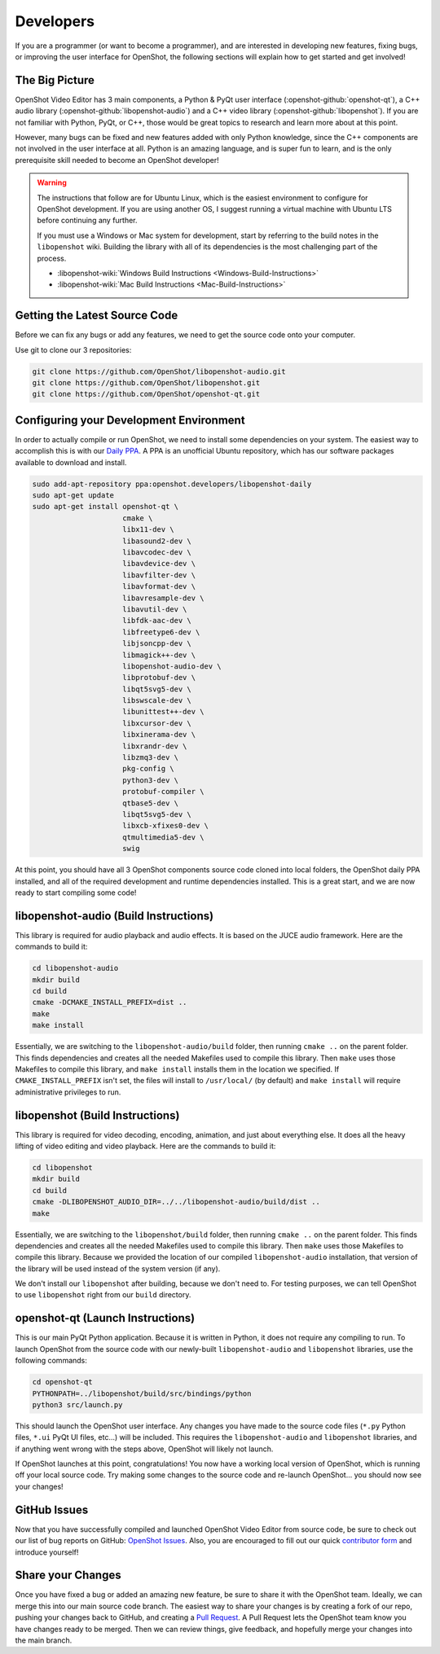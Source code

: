 .. Copyright (c) 2008-2016 OpenShot Studios, LLC
 (http://www.openshotstudios.com). This file is part of
 OpenShot Video Editor (http://www.openshot.org), an open-source project
 dedicated to delivering high quality video editing and animation solutions
 to the world.

.. OpenShot Video Editor is free software: you can redistribute it and/or modify
 it under the terms of the GNU General Public License as published by
 the Free Software Foundation, either version 3 of the License, or
 (at your option) any later version.

.. OpenShot Video Editor is distributed in the hope that it will be useful,
 but WITHOUT ANY WARRANTY; without even the implied warranty of
 MERCHANTABILITY or FITNESS FOR A PARTICULAR PURPOSE.  See the
 GNU General Public License for more details.

.. You should have received a copy of the GNU General Public License
 along with OpenShot Library.  If not, see <http://www.gnu.org/licenses/>.

Developers
==========

If you are a programmer (or want to become a programmer), and are interested in
developing new features, fixing bugs, or improving the user interface for OpenShot,
the following sections will explain how to get started and get involved!

The Big Picture
---------------
OpenShot Video Editor has 3 main components, a Python & PyQt user interface
(:openshot-github:`openshot-qt`), a C++ audio library
(:openshot-github:`libopenshot-audio`) and a C++ video library
(:openshot-github:`libopenshot`). If you are not familiar with Python,
PyQt, or C++, those would be great topics to research and learn more about at this point.

However, many bugs can be fixed and new features added with only Python knowledge, since the C++
components are not involved in the user interface at all. Python is an amazing language, and
is super fun to learn, and is the only prerequisite skill needed to become an OpenShot
developer!

.. warning::

    The instructions that follow are for Ubuntu Linux,
    which is the easiest environment to configure for OpenShot development.
    If you are using another OS,
    I suggest running a virtual machine with Ubuntu LTS before continuing any further.

    If you must use a Windows or Mac system for development,
    start by referring to the build notes in the ``libopenshot`` wiki.
    Building the library with all of its dependencies is the most challenging part of the process.
    
    * :libopenshot-wiki:`Windows Build Instructions <Windows-Build-Instructions>`
    * :libopenshot-wiki:`Mac Build Instructions <Mac-Build-Instructions>`

Getting the Latest Source Code
------------------------------
Before we can fix any bugs or add any features, we need to get the source code onto your
computer.

Use git to clone our 3 repositories:

.. code-block:: bash

   git clone https://github.com/OpenShot/libopenshot-audio.git
   git clone https://github.com/OpenShot/libopenshot.git
   git clone https://github.com/OpenShot/openshot-qt.git

Configuring your Development Environment
-----------------------------------------
In order to actually compile or run OpenShot, we need to install some dependencies on your system. The
easiest way to accomplish this is with our `Daily PPA <https://www.openshot.org/ppa/>`_. A PPA is an
unofficial Ubuntu repository, which has our software packages available to download and install.

.. code-block:: bash

   sudo add-apt-repository ppa:openshot.developers/libopenshot-daily
   sudo apt-get update
   sudo apt-get install openshot-qt \
                        cmake \
                        libx11-dev \
                        libasound2-dev \
                        libavcodec-dev \
                        libavdevice-dev \
                        libavfilter-dev \
                        libavformat-dev \
                        libavresample-dev \
                        libavutil-dev \
                        libfdk-aac-dev \
                        libfreetype6-dev \
                        libjsoncpp-dev \
                        libmagick++-dev \
                        libopenshot-audio-dev \
                        libprotobuf-dev \
                        libqt5svg5-dev \
                        libswscale-dev \
                        libunittest++-dev \
                        libxcursor-dev \
                        libxinerama-dev \
                        libxrandr-dev \
                        libzmq3-dev \
                        pkg-config \
                        python3-dev \
                        protobuf-compiler \
                        qtbase5-dev \
                        libqt5svg5-dev \
                        libxcb-xfixes0-dev \
                        qtmultimedia5-dev \
                        swig

At this point, you should have all 3 OpenShot components source code cloned into local folders, the OpenShot
daily PPA installed, and all of the required development and runtime dependencies installed. This is a
great start, and we are now ready to start compiling some code!

libopenshot-audio (Build Instructions)
--------------------------------------
This library is required for audio playback and audio effects.
It is based on the JUCE audio framework.
Here are the commands to build it:

.. code-block:: bash

   cd libopenshot-audio
   mkdir build
   cd build
   cmake -DCMAKE_INSTALL_PREFIX=dist ..
   make
   make install

Essentially, we are switching to the ``libopenshot-audio/build`` folder,
then running ``cmake ..`` on the parent folder.
This finds dependencies and creates all the needed Makefiles used to compile this library.
Then ``make`` uses those Makefiles to compile this library,
and ``make install`` installs them in the location we specified.
If ``CMAKE_INSTALL_PREFIX`` isn't set, the files will install to ``/usr/local/`` (by default) and ``make install`` will require administrative privileges to run.

libopenshot (Build Instructions)
--------------------------------
This library is required for video decoding, encoding, animation, and just about everything else.
It does all the heavy lifting of video editing and video playback.
Here are the commands to build it:

.. code-block:: bash

   cd libopenshot
   mkdir build
   cd build
   cmake -DLIBOPENSHOT_AUDIO_DIR=../../libopenshot-audio/build/dist ..
   make

Essentially, we are switching to the ``libopenshot/build`` folder,
then running ``cmake ..`` on the parent folder.
This finds dependencies and creates all the needed Makefiles used to compile this library.
Then ``make`` uses those Makefiles to compile this library.
Because we provided the location of our compiled ``libopenshot-audio`` installation,
that version of the library will be used instead of the system version (if any).

We don't install our ``libopenshot`` after building, because we don't need to.
For testing purposes, we can tell OpenShot to use ``libopenshot`` right from our ``build`` directory.

openshot-qt (Launch Instructions)
---------------------------------
This is our main PyQt Python application.
Because it is written in Python, it does not require any compiling to run.
To launch OpenShot from the source code with our newly-built
``libopenshot-audio`` and ``libopenshot`` libraries, use the following commands:

.. code-block:: bash

   cd openshot-qt
   PYTHONPATH=../libopenshot/build/src/bindings/python
   python3 src/launch.py

This should launch the OpenShot user interface.
Any changes you have made to the source code files
(``*.py`` Python files, ``*.ui`` PyQt UI files, etc...) will be included.
This requires the ``libopenshot-audio`` and ``libopenshot`` libraries,
and if anything went wrong with the steps above, OpenShot will likely not launch.

If OpenShot launches at this point, congratulations!
You now have a working local version of OpenShot, which is running off your local source code.
Try making some changes to the source code and re-launch OpenShot...
you should now see your changes!

GitHub Issues
-------------
Now that you have successfully compiled and launched OpenShot Video Editor from source code,
be sure to check out our list of bug reports on GitHub: `OpenShot Issues`_.
Also, you are encouraged to fill out our quick `contributor form <https://forms.gle/CRqkS5tLMJE1V36V8>`_
and introduce yourself!

Share your Changes
------------------
Once you have fixed a bug or added an amazing new feature, be sure to share it with the OpenShot team.
Ideally, we can merge this into our main source code branch.
The easiest way to share your changes is by creating a fork of our repo,
pushing your changes back to GitHub, and creating a `Pull Request`_.
A Pull Request lets the OpenShot team know you have changes ready to be merged.
Then we can review things, give feedback, and hopefully merge your changes into the main branch.

.. _Pull Request: https://help.github.com/en/github/collaborating-with-issues-and-pull-requests/proposing-changes-to-your-work-with-pull-requests
.. _OpenShot Issues: https://github.com/OpenShot/openshot-qt/issues/
